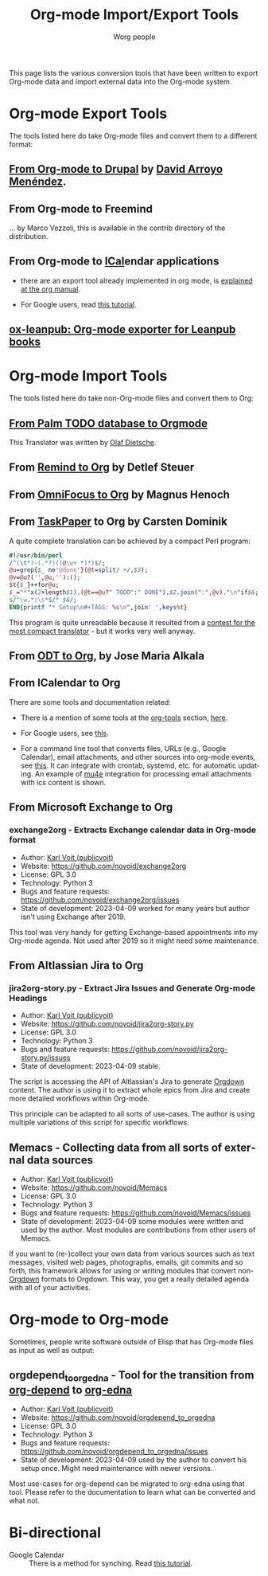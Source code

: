 #+TITLE:      Org-mode Import/Export Tools
#+AUTHOR:     Worg people
#+OPTIONS:    H:3 num:nil toc:t \n:nil ::t |:t ^:t -:t f:t *:t tex:t d:(HIDE) tags:not-in-toc
#+STARTUP:    align fold nodlcheck hidestars oddeven lognotestate
#+SEQ_TODO:   TODO(t) INPROGRESS(i) WAITING(w@) | DONE(d) CANCELED(c@)
#+TAGS:       Write(w) Update(u) Fix(f) Check(c)
#+LANGUAGE:   en
#+PRIORITIES: A C B
#+CATEGORY:   worg
#+HTML_LINK_UP:    index.html
#+HTML_LINK_HOME:  https://orgmode.org/worg/

# This file is released by its authors and contributors under the GNU
# Free Documentation license v1.3 or later, code examples are released
# under the GNU General Public License v3 or later.

# This file is the default header for new Org files in Worg.  Feel free
# to tailor it to your needs.

This page lists the various conversion tools that have been written to
export Org-mode data and import external data into the Org-mode system.

* Org-mode Export Tools

The tools listed here do take Org-mode files and convert them to a different format:

** [[https://www.drupal.org/node/1977240][From Org-mode to Drupal]] by [[file:users/davidam.org][David Arroyo Menéndez]].

** From Org-mode to Freemind

... by Marco Vezzoli, this is available in the contrib directory of the distribution.

** From Org-mode to [[https://en.wikipedia.org/wiki/ICalendar][ICal]]endar applications

- there are an export tool already implemented in org mode, is
  [[https://orgmode.org/manual/iCalendar-export.html#iCalendar-export][explained at the org manual]].

- For Google users, read [[file:org-tutorials/org-google-sync.org][this tutorial]].

** [[https://github.com/zzamboni/ox-leanpub][ox-leanpub: Org-mode exporter for Leanpub books]]

* Org-mode Import Tools

The tools listed here do take non-Org-mode files and convert them to Org:

** [[http://www.olafdietsche.de/palm/palm2orgmode.pl][From Palm TODO database to Orgmode]]

This Translator was written by [[http://www.olafdietsche.de/][Olaf Dietsche]].

** From [[https://list.orgmode.org/20080112175502.0fb06b66@linux.site][Remind to Org]] by Detlef Steuer

** From [[http://bitbucket.org/legoscia/of2org][OmniFocus to Org]] by Magnus Henoch

** From [[http://www.hogbaysoftware.com/products/taskpaper][TaskPaper]] to Org by Carsten Dominik

A quite complete translation can be achieved by a compact Perl program:

 #+begin_src perl
   #!/usr/bin/perl
   /^(\t*)-(.*?)((@\w+ *)*)$/;
   @u=grep{$_ ne'@done'}(@t=split/ +/,$3);
   @v=@u?('',@u,''):();
   $t{$_}++for@u;
   $_="*"x(2+length$1).(@t==@u?" TODO":" DONE").$2.join(":",@v)."\n"if$&;
   s/^\w.*:\s*$/* $&/;
   END{printf "* Setup\n#+TAGS: %s\n",join' ',keys%t}
 #+end_src

 This program is quite unreadable because it resulted from a
 [[https://list.orgmode.org/0277B507-1486-4172-B1C6-1B73B84148DD@science.uva.nl][contest for the most compact translator]] - but it works very well
 anyway.

** From [[https://bitbucket.org/josemaria.alkala/odt2org/wiki/Home][ODT to Org]], by Jose Maria Alkala

** From ICalendar to Org

There are some tools and documentation related:

- There is a mention of some tools at the [[file:org-tools/index.org][org-tools]] section, [[file:org-tools/index.org::*ical2org.awk - convert ics files to Org][here]].

- For Google users, see [[file:org-tutorials/org-google-sync.org::*From Google Calendar into org using .ics files][this]].

- For a command line tool that converts files, URLs (e.g., Google
  Calendar), email attachments, and other sources into org-mode
  events, see [[https://github.com/rjhorniii/ical2org][this]].  It can integrate with crontab, systemd,
  etc. for automatic updating.  An example of [[https://www.djcbsoftware.nl/code/mu/mu4e.html][mu4e]] integration for
  processing email attachments with ics content is shown.

** From Microsoft Exchange to Org
:PROPERTIES:
:CREATED:  [2023-04-09 Sun 16:14]
:END:

*** exchange2org - Extracts Exchange calendar data in Org-mode format
:PROPERTIES:
:CREATED:  [2023-04-09 Sun 12:41]
:END:

- Author: [[https://karl-voit.at/][Karl Voit (publicvoit)]]
- Website: https://github.com/novoid/exchange2org
- License: GPL 3.0
- Technology: Python 3
- Bugs and feature requests: https://github.com/novoid/exchange2org/issues
- State of development: 2023-04-09 worked for many years but author isn't using Exchange after 2019.

This tool was very handy for getting Exchange-based appointments into
my Org-mode agenda. Not used after 2019 so it might need some
maintenance.

** From Altlassian Jira to Org

*** jira2org-story.py - Extract Jira Issues and Generate Org-mode Headings
:PROPERTIES:
:CREATED:  [2023-04-09 Sun 14:53]
:END:

- Author: [[https://karl-voit.at/][Karl Voit (publicvoit)]]
- Website: https://github.com/novoid/jira2org-story.py
- License: GPL 3.0
- Technology: Python 3
- Bugs and feature requests: https://github.com/novoid/jira2org-story.py/issues
- State of development: 2023-04-09 stable.

The script is accessing the API of Altlassian's Jira to generate
[[https://gitlab.com/publicvoit/orgdown/-/blob/master/README.org][Orgdown]] content. The author is using it to extract whole epics from
Jira and create more detailed workflows within Org-mode.

This principle can be adapted to all sorts of use-cases. The author is
using multiple variations of this script for specific workflows.

** Memacs - Collecting data from all sorts of external data sources
:PROPERTIES:
:CREATED:  [2023-04-09 Sun 12:52]
:END:

- Author: [[https://karl-voit.at/][Karl Voit (publicvoit)]]
- Website: https://github.com/novoid/Memacs
- License: GPL 3.0
- Technology: Python 3
- Bugs and feature requests: https://github.com/novoid/Memacs/issues
- State of development: 2023-04-09 some modules were written and used
  by the author. Most modules are contributions from other users of
  Memacs.

If you want to (re-)collect your own data from various sources such as
text messages, visited web pages, photographs, emails, git commits and
so forth, this framework allows for using or writing modules that
convert non-[[https://gitlab.com/publicvoit/orgdown/-/blob/master/README.org][Orgdown]] formats to Orgdown. This way, you get a really
detailed agenda with all of your activities.

* Org-mode to Org-mode
:PROPERTIES:
:CREATED:  [2023-04-09 Sun 16:15]
:END:

Sometimes, people write software outside of Elisp that has Org-mode files as input as well as output:

** orgdepend_to_orgedna - Tool for the transition from [[https://orgmode.org/worg/org-contrib/org-depend.html][org-depend]] to [[https://www.nongnu.org/org-edna-el/][org-edna]]
:PROPERTIES:
:CREATED:  [2023-04-09 Sun 14:44]
:END:

- Author: [[https://karl-voit.at/][Karl Voit (publicvoit)]]
- Website: https://github.com/novoid/orgdepend_to_orgedna
- License: GPL 3.0
- Technology: Python 3
- Bugs and feature requests: https://github.com/novoid/orgdepend_to_orgedna/issues
- State of development: 2023-04-09 used by the author to convert his setup once. Might need maintenance with newer versions.

Most use-cases for org-depend can be migrated to org-edna using that
tool. Please refer to the documentation to learn what can be converted
and what not.

* Bi-directional

  - Google Calendar :: There is a method for synching. Read [[file:org-tutorials/org-google-sync.org][this tutorial]].
